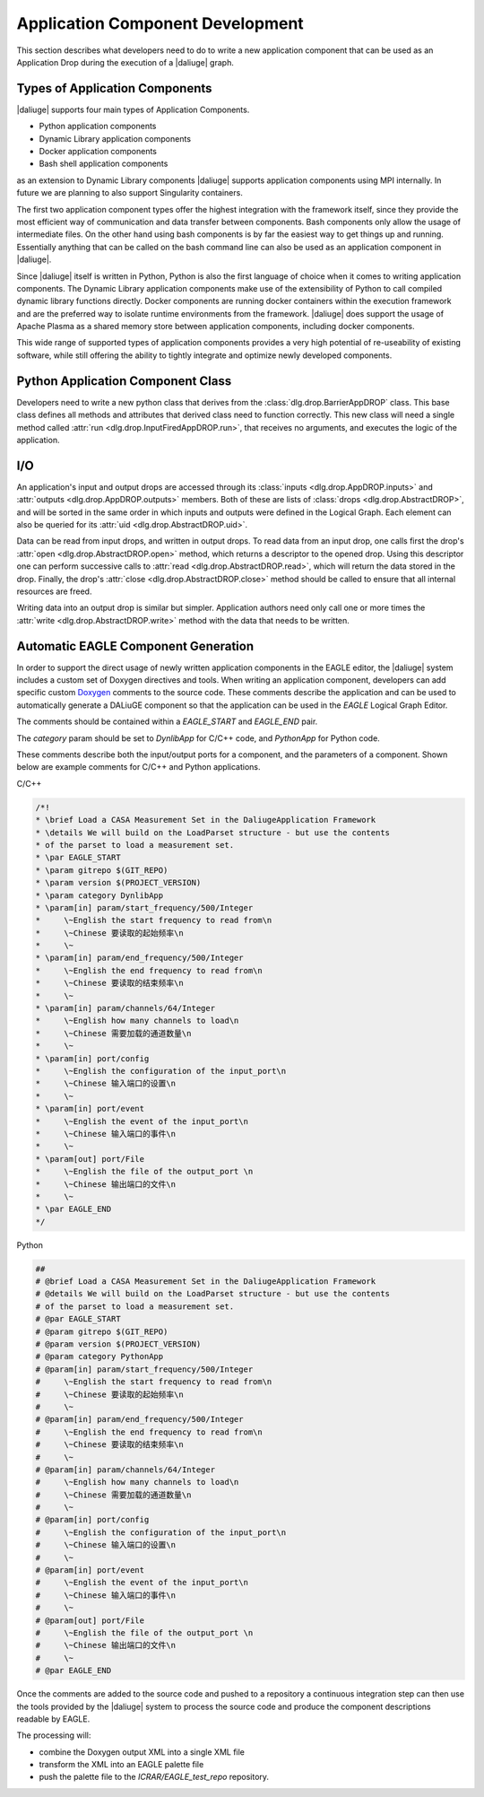 Application Component Development
=================================

This section describes what developers need to do
to write a new application component that can be used
as an Application Drop during the execution of a |daliuge| graph.

Types of Application Components
-------------------------------

|daliuge| supports four main types of Application Components.

* Python application components
* Dynamic Library application components
* Docker application components
* Bash shell application components

as an extension to Dynamic Library components |daliuge| supports application components using MPI internally. In future we are planning to also support Singularity containers.

The first two application component types offer the highest integration with the framework itself, since they provide the most efficient way of communication and data transfer between components. Bash components only allow the usage of intermediate files. On the other hand using bash components is by far the easiest way to get things up and running. Essentially anything that can be called on the bash command line can also be used as an application component in |daliuge|.

Since |daliuge| itself is written in Python, Python is also the first language of choice when it comes to writing application components. The Dynamic Library application components make use of the extensibility of Python to call compiled dynamic library functions directly. Docker components are running docker containers within the execution framework and are the preferred way to isolate runtime environments from the framework. |daliuge| does support the usage of Apache Plasma as a shared memory store between application components, including docker components.

This wide range of supported types of application components provides a very high potential of re-useability of existing software, while still offering the ability to tightly integrate and optimize newly developed components.

.. default-domain:: py

Python Application Component Class
----------------------------------

Developers need to write a new python class
that derives from the :class:`dlg.drop.BarrierAppDROP` class.
This base class defines all methods and attributes
that derived class need to function correctly.
This new class will need a single method
called :attr:`run <dlg.drop.InputFiredAppDROP.run>`,
that receives no arguments,
and executes the logic of the application.

I/O
---

An application's input and output drops
are accessed through its
:class:`inputs <dlg.drop.AppDROP.inputs>` and
:attr:`outputs <dlg.drop.AppDROP.outputs>` members.
Both of these are lists of :class:`drops <dlg.drop.AbstractDROP>`,
and will be sorted in the same order
in which inputs and outputs
were defined in the Logical Graph.
Each element can also be queried
for its :attr:`uid <dlg.drop.AbstractDROP.uid>`.

Data can be read from input drops,
and written in output drops.
To read data from an input drop,
one calls first the drop's
:attr:`open <dlg.drop.AbstractDROP.open>` method,
which returns a descriptor to the opened drop.
Using this descriptor one can perform successive calls to
:attr:`read <dlg.drop.AbstractDROP.read>`,
which will return the data stored in the drop.
Finally, the drop's
:attr:`close <dlg.drop.AbstractDROP.close>` method
should be called
to ensure that all internal resources are freed.

Writing data into an output drop is similar but simpler.
Application authors need only call one or more times the
:attr:`write <dlg.drop.AbstractDROP.write>` method
with the data that needs to be written.

Automatic EAGLE Component Generation
------------------------------------

In order to support the direct usage of newly written application components in the EAGLE editor, the |daliuge| system includes a custom set of Doxygen directives and tools. When writing an application component, developers can add specific custom
`Doxygen <https://www.doxygen.nl/>`_ comments to the source code.
These comments describe the application and can
be used to automatically generate a DALiuGE component so that the
application can be used in the *EAGLE* Logical Graph Editor.

The comments should be contained within a *EAGLE_START* and *EAGLE_END*
pair.

The *category* param should be set to *DynlibApp* for C/C++ code,
and *PythonApp* for Python code.

These comments describe both the input/output ports for a component,
and the parameters of a component. Shown below are example comments
for C/C++ and Python applications.

C/C++

.. code-block:: c

  /*!
  * \brief Load a CASA Measurement Set in the DaliugeApplication Framework
  * \details We will build on the LoadParset structure - but use the contents
  * of the parset to load a measurement set.
  * \par EAGLE_START
  * \param gitrepo $(GIT_REPO)
  * \param version $(PROJECT_VERSION)
  * \param category DynlibApp
  * \param[in] param/start_frequency/500/Integer
  *     \~English the start frequency to read from\n
  *     \~Chinese 要读取的起始频率\n
  *     \~
  * \param[in] param/end_frequency/500/Integer
  *     \~English the end frequency to read from\n
  *     \~Chinese 要读取的结束频率\n
  *     \~
  * \param[in] param/channels/64/Integer
  *     \~English how many channels to load\n
  *     \~Chinese 需要加载的通道数量\n
  *     \~
  * \param[in] port/config
  *     \~English the configuration of the input_port\n
  *     \~Chinese 输入端口的设置\n
  *     \~
  * \param[in] port/event
  *     \~English the event of the input_port\n
  *     \~Chinese 输入端口的事件\n
  *     \~
  * \param[out] port/File
  *     \~English the file of the output_port \n
  *     \~Chinese 输出端口的文件\n
  *     \~
  * \par EAGLE_END
  */

Python

.. code-block:: python

  ##
  # @brief Load a CASA Measurement Set in the DaliugeApplication Framework
  # @details We will build on the LoadParset structure - but use the contents
  # of the parset to load a measurement set.
  # @par EAGLE_START
  # @param gitrepo $(GIT_REPO)
  # @param version $(PROJECT_VERSION)
  # @param category PythonApp
  # @param[in] param/start_frequency/500/Integer
  #     \~English the start frequency to read from\n
  #     \~Chinese 要读取的起始频率\n
  #     \~
  # @param[in] param/end_frequency/500/Integer
  #     \~English the end frequency to read from\n
  #     \~Chinese 要读取的结束频率\n
  #     \~
  # @param[in] param/channels/64/Integer
  #     \~English how many channels to load\n
  #     \~Chinese 需要加载的通道数量\n
  #     \~
  # @param[in] port/config
  #     \~English the configuration of the input_port\n
  #     \~Chinese 输入端口的设置\n
  #     \~
  # @param[in] port/event
  #     \~English the event of the input_port\n
  #     \~Chinese 输入端口的事件\n
  #     \~
  # @param[out] port/File
  #     \~English the file of the output_port \n
  #     \~Chinese 输出端口的文件\n
  #     \~
  # @par EAGLE_END


Once the comments are added to the source code and pushed to a repository
a continuous integration step can then use the tools provided by the |daliuge| system to process the source code and produce the component descriptions readable by EAGLE.

The processing will:

* combine the Doxygen output XML into a single XML file
* transform the XML into an EAGLE palette file
* push the palette file to the *ICRAR/EAGLE_test_repo* repository.
